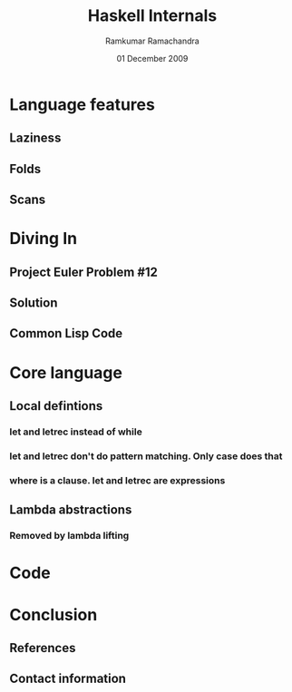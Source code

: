 #+LaTeX_CLASS: beamer
#+LaTeX_HEADER: \mode<presentation>
#+LaTeX_HEADER: \usetheme{CambridgeUS}
#+LaTeX_HEADER: \usecolortheme{beaver}
#+LaTeX_HEADER: \setbeameroption{show notes}
#+LaTeX_HEADER: \institute{FOSS.IN/2009}
#+TITLE: Haskell Internals
#+AUTHOR: Ramkumar Ramachandra
#+DATE: 01 December 2009

#+BEGIN_LaTeX
\def\newblock{\hskip .11em plus .33em minus .07em} % Hack to make BibTeX work with LaTeX
#+END_LaTeX

* Language features
** Laziness
#+BEGIN_LaTeX
\begin{lstlisting}[breaklines, language=haskell]
double (double 5)
let x = double 5 in x + x
let x = 5 + 5 in x + x
let x = 10 in x + x
10 + 10
20
\end{lstlisting}
#+END_LaTeX
\note{Lazy evaluation is a modification of outermost-first evaluation which ensures that if a parameter
to a function occurs more than once in the body, then any work done evaluating it is shared between the copies}
** Folds
#+LaTeX: \includegraphics[scale=0.35]{foldl.png}
#+LaTeX: \begin{flushright}\includegraphics[scale=0.35]{foldr.png}\end{flushright}
\note{Most of the time though, you want a right fold, because rather than calling itself immediately, 
what happens is that the function parameter is immediately applied. If for any reason it doesn't 
need its second parameter to generate some of its output, then it's possible that the rest of the
list won't get used. Thus, foldr plays well with laziness and infinite lists. (Obviously in the case
of summing the elements of a list though, this isn't true, so the strict tail recursion works better.)}
** Scans
#+LaTeX: \begin{center}\includegraphics[scale=0.5]{scanl.png}\end{center}
* Diving In
** Project Euler Problem #12
#+BEGIN_LaTeX
\begin{lstlisting}[breaklines, numbers=none]
The sequence of triangle numbers is generated by adding the natural numbers. So the 7th
triangle number would be 1 + 2 + 3 + 4 + 5 + 6 + 7 = 28. The first ten terms would be

1, 3, 6, 10, 15, 21, 28, 36, 45, 55, ...

Let us list the factors of the first seven triangle numbers:

 1: 1
 3: 1,3
 6: 1,2,3,6
10: 1,2,5,10
15: 1,3,5,15
21: 1,3,7,21
28: 1,2,4,7,14,28

We can see that 28 is the first triangle number to have over five divisors.
Q: What is the value of the first triangle number to have over five hundred divisors?
\end{lstlisting}
#+END_LaTeX
** Solution
#+BEGIN_LaTeX
\begin{lstlisting}[breaklines, language=haskell, numbers=left]
permute :: [a] -> [[a]]
permute [] = [[]]
permute [a, b] = [[a, b], [b, a]]
permute (x:xs) = concat [interpose x list | list <- permute xs]
\end{lstlisting}
#+END_LaTeX
#+BEGIN_LaTeX
\begin{lstlisting}[breaklines, language=haskell, numbers=left]
interpose :: a -> [a] -> [[a]]
interpose x list = iter (length list)
    where iter 0 = [x:list]
          iter n = callWithN n ++ iter (n - 1)
          callWithN n = [(take n list) ++ [x] ++ (drop n list)]
\end{lstlisting}
#+END_LaTeX
\note{Pattern matching, concat, interpose}
** Common Lisp Code
\note{Moo!}

* Core language
** Local defintions
*** let and letrec instead of while
*** let and letrec don't do pattern matching. Only case does that
*** where is a clause. let and letrec are expressions
** Lambda abstractions
*** Removed by lambda lifting
* Code
* Conclusion
** References
#+BEGIN_LaTeX
\nocite{*}
\bibliographystyle{acm}
\bibliography{haskell-internals}
#+END_LaTeX
** Contact information
#+BEGIN_LaTeX
Ramkumar Ramachandra\\
artagnon@gmail.com\\
\url{http://artagnon.com}\\
Indian Institute of Technology, Kharagpur\\
Presentation source available on \url{http://github.com/artagnon/foss.in}
#+END_LaTeX
